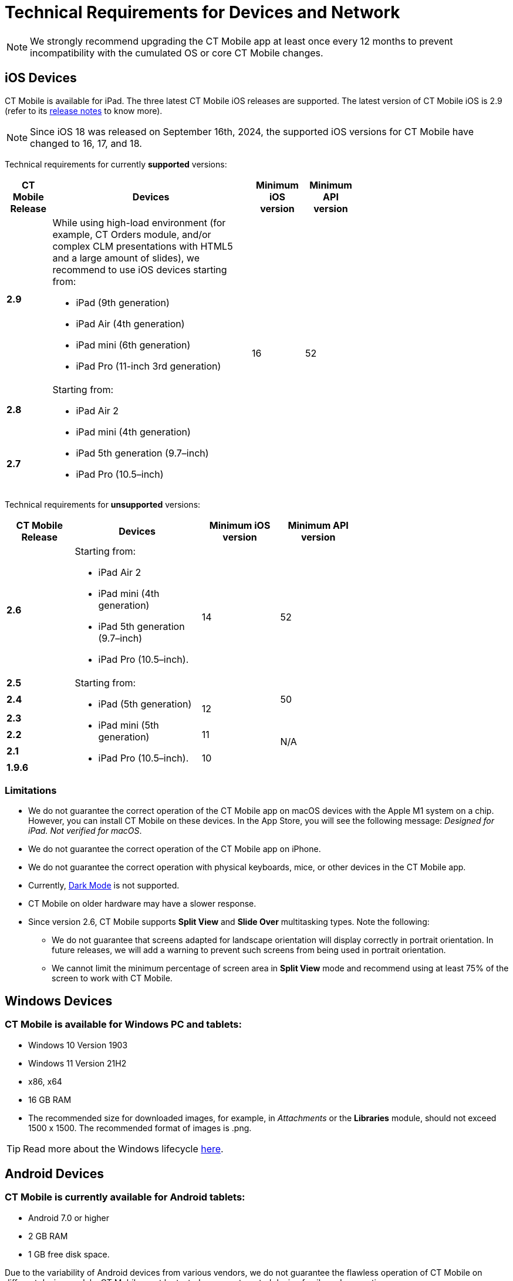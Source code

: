 //tag::main[]
= Technical Requirements for Devices and Network

NOTE: We strongly recommend upgrading the CT Mobile app at least once every 12  months to prevent incompatibility with the cumulated OS or core CT Mobile changes.

//end::main[]

//tag::ios[]

[[h2_326998836]]
== iOS Devices

CT Mobile is available for iPad. The three latest CT Mobile iOS releases are supported. The latest version of CT Mobile iOS is 2.9 (refer to its xref:ios/news/ct-mobile-ios-release-notes.adoc#h2_211762337[release notes] to know more).

NOTE: Since iOS 18 was released on September 16th, 2024, the supported iOS versions for CT Mobile have changed to 16, 17, and 18.

Technical requirements for currently *supported* versions:

[width=70%, cols="^.^~,~,^.^~,^.^~"]
|===
|*CT Mobile Release* ^|*Devices* |*Minimum iOS version* |*Minimum API version*

|*2.9*

a|
While using high-load environment (for example, CT Orders module, and/or complex CLM presentations with HTML5 and a large amount of slides), we recommend to use iOS devices starting from:

* iPad (9th generation)
* iPad Air (4th generation)
* iPad mini (6th generation)
* iPad Pro (11-inch 3rd generation)

.3+|16 .3+|52

|*2.8* .2+a|Starting from:

* iPad Air 2
* iPad mini (4th generation)
* iPad 5th generation (9.7–inch)
* iPad Pro (10.5–inch)

|*2.7*
|===

Technical requirements for *unsupported* versions:

[width=70%,cols="^.^~,~,^.^~,^.^~"]
|===
|*CT Mobile Release* ^|*Devices* |*Minimum iOS version* |*Minimum API version*

|*2.6* a|
Starting from:

* iPad Air 2
* iPad mini (4th generation)
* iPad 5th generation (9.7–inch)
* iPad Pro (10.5–inch).

.2+|14 .2+|52

|*2.5* .6+a|
Starting from:

* iPad (5th generation)
* iPad mini (5th generation)
* iPad Pro (10.5–inch).

|*2.4*  .2+^|12 |50

|*2.3*  .4+^|N/A

|*2.2*  ^|11

|*2.1*  .2+^|10

|*1.9.6*
|===

[[h3_1039046855]]
=== Limitations

* We do not guarantee the correct operation of the CT Mobile app on macOS devices with the Apple M1 system on a chip. However, you can install CT Mobile on these devices. In the App Store, you will see the following message: _Designed for iPad. Not verified for macOS_.
* We do not guarantee the correct operation of the CT Mobile app on iPhone.
* We do not guarantee the correct operation with physical keyboards, mice, or other devices in the CT Mobile app.
* Currently, link:https://developer.apple.com/design/human-interface-guidelines/ios/visual-design/dark-mode/[Dark Mode] is not supported.
* CT Mobile on older hardware may have a slower response.
* Since version 2.6, CT Mobile supports *Split View* and *Slide Over* multitasking types. Note the following:
** We do not guarantee that screens adapted for landscape orientation will display correctly in portrait orientation. In future releases, we will add a warning to prevent such screens from being used in portrait orientation.
** We cannot limit the minimum percentage of screen area in *Split View* mode and recommend using at least 75% of the screen to work with CT Mobile.
//end::ios[]

//tag::win[]

[[h2_118091408]]
== Windows Devices

=== CT Mobile is available for Windows PC and tablets:

* Windows 10 Version 1903
* Windows 11 Version 21H2
* x86, x64
* 16 GB RAM
* The recommended size for downloaded images, for example, in _Attachments_ or the *Libraries* module, should not exceed 1500 x 1500. The recommended format of images is [.apiobject]#.png#.

TIP: Read more about the Windows lifecycle link:https://support.microsoft.com/en-us/help/13853/windows-lifecycle-fact-sheet[here].
//end::win[]

//tag::andr[]

[[h2_289410970]]
== Android Devices

=== CT Mobile is currently available for Android tablets:

* Android 7.0 or higher
* 2 GB RAM
* 1 GB free disk space.

Due to the variability of Android devices from various vendors, we do not guarantee the flawless operation of CT Mobile on different device models. CT Mobile must be tested on every targeted device family and generation.
//end::andr[]

//tag::kotlin[]
== Android Devices

=== CT Mobile is currently available for Android tablets:

* Android 7.0 or higher
* Pre-installed Google Mobile Services
* Display size at least 10"
* 3 GB RAM
* 10 GB free disk space
* at least 8x ARM Cortex-A53, 1,6 GHz.

Due to the variability of Android devices from various vendors, we do not guarantee the flawless operation of CT Mobile on different device models. CT Mobile must be tested on every targeted device family and generation.
//end::kotlin[]

//tag::main[]

[[h2_1498128754]]
== Requirements for Internet Connection

* Synchronization is possible on very slow lines (9,600kbs) but takes more time. The communication line must not have interruptions of high packet loss as it may result in timeouts of Salesforce API.

* More content increases the synchronization time and responsiveness of the application. We recommend limiting the number of offline records to 30,000 records on devices.
//end::main[]